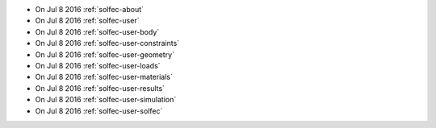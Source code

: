 
* On Jul 8 2016 :ref:`solfec-about`

* On Jul 8 2016 :ref:`solfec-user`

* On Jul 8 2016 :ref:`solfec-user-body`

* On Jul 8 2016 :ref:`solfec-user-constraints`

* On Jul 8 2016 :ref:`solfec-user-geometry`

* On Jul 8 2016 :ref:`solfec-user-loads`

* On Jul 8 2016 :ref:`solfec-user-materials`

* On Jul 8 2016 :ref:`solfec-user-results`

* On Jul 8 2016 :ref:`solfec-user-simulation`

* On Jul 8 2016 :ref:`solfec-user-solfec`

